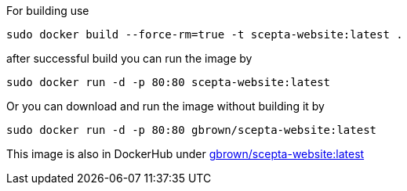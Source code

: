 
For building use
[source,shell]
----
sudo docker build --force-rm=true -t scepta-website:latest .
----

after successful build you can run the image by
[source,shell]
----
sudo docker run -d -p 80:80 scepta-website:latest
----

Or you can download and run the image without building it by
[source,shell]
----
sudo docker run -d -p 80:80 gbrown/scepta-website:latest
----

This image is also in DockerHub under link:https://registry.hub.docker.com/u/gbrown/scepta-website/[gbrown/scepta-website:latest]
